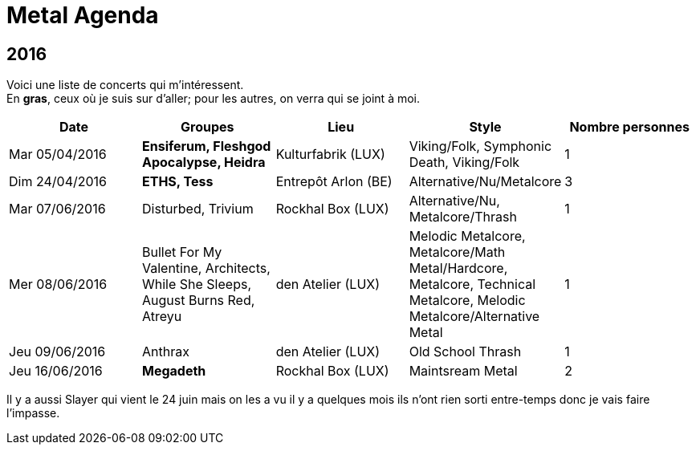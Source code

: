 = Metal Agenda

== 2016

Voici une liste de concerts qui m'intéressent. +
En *gras*, ceux où je suis sur d'aller; pour les autres, on verra qui se joint à moi.

|===
|Date |Groupes |Lieu |Style |Nombre personnes

|Mar 05/04/2016
|*Ensiferum, Fleshgod Apocalypse, Heidra*
|Kulturfabrik (LUX)
|Viking/Folk, Symphonic Death, Viking/Folk
|1

|Dim 24/04/2016
|*ETHS, Tess*
|Entrepôt Arlon (BE)
|Alternative/Nu/Metalcore
|3

|Mar 07/06/2016
|Disturbed, Trivium
|Rockhal Box (LUX)
|Alternative/Nu, Metalcore/Thrash
|1

|Mer 08/06/2016
|Bullet For My Valentine, Architects, While She Sleeps, August Burns Red, Atreyu
|den Atelier (LUX)
|Melodic Metalcore, Metalcore/Math Metal/Hardcore, Metalcore, Technical Metalcore, Melodic Metalcore/Alternative Metal
|1

|Jeu 09/06/2016
|Anthrax
|den Atelier (LUX)
|Old School Thrash
|1

|Jeu 16/06/2016
|*Megadeth*
|Rockhal Box (LUX)
|Maintsream Metal
|2

|===

Il y a aussi Slayer qui vient le 24 juin mais on les a vu il y a quelques mois ils n'ont rien sorti entre-temps donc je vais faire l'impasse.
